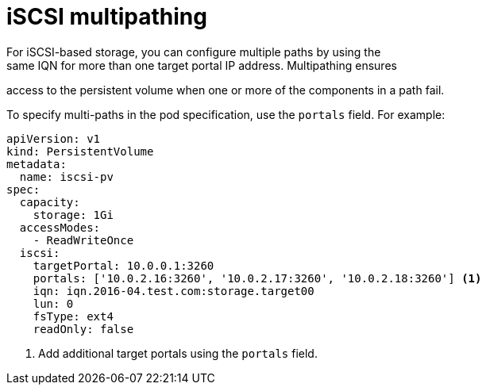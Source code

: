 // Module included in the following assemblies:
//
// * storage/persistent_storage-iscsi.adoc

[id="iscsi-multipath_{context}"]
= iSCSI multipathing
For iSCSI-based storage, you can configure multiple paths by using the
same IQN for more than one target portal IP address. Multipathing ensures
access to the persistent volume when one or more of the components in a
path fail.

To specify multi-paths in the pod specification, use the `portals` field.
For example:

[source,yaml]
----
apiVersion: v1
kind: PersistentVolume
metadata:
  name: iscsi-pv
spec:
  capacity:
    storage: 1Gi
  accessModes:
    - ReadWriteOnce
  iscsi:
    targetPortal: 10.0.0.1:3260
    portals: ['10.0.2.16:3260', '10.0.2.17:3260', '10.0.2.18:3260'] <1>
    iqn: iqn.2016-04.test.com:storage.target00
    lun: 0
    fsType: ext4
    readOnly: false
----
<1> Add additional target portals using the `portals` field.
